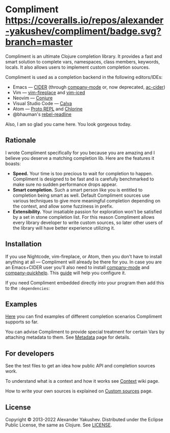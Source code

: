 * Compliment [[https://circleci.com/gh/alexander-yakushev/compliment][https://img.shields.io/circleci/project/github/alexander-yakushev/compliment/master.svg]] [[https://coveralls.io/r/alexander-yakushev/compliment?branch=master][https://coveralls.io/repos/alexander-yakushev/compliment/badge.svg?branch=master]] [[https://clojars.org/compliment][https://versions.deps.co/alexander-yakushev/compliment/downloads.svg]] [[https://versions.deps.co/alexander-yakushev/compliment][https://versions.deps.co/images/up-to-date.svg]] [[CHANGELOG.md][https://img.shields.io/badge/-changelog-blue.svg]]

  Compliment is an ultimate Clojure completion library. It provides a fast and
  smart solution to complete vars, namespaces, class members, keywords, locals.
  It also allows users to implement custom completion sources.

  Compliment is used as a completion backend in the following editors/IDEs:

  - Emacs --- [[https://cider.readthedocs.io/en/latest/code_completion/][CIDER]] (through [[http://company-mode.github.io/][company-mode]] or, now deprecated, [[https://github.com/clojure-emacs/ac-cider][ac-cider]])
  - Vim --- [[https://github.com/tpope/vim-fireplace][vim-fireplace]] and [[https://liquidz.github.io/vim-iced/][vim-iced]]
  - Neovim --- [[https://github.com/Olical/conjure][Conjure]]
  - Visual Studio Code --- [[https://calva.io/][Calva]]
  - Atom --- [[https://atom.io/packages/proto-repl][Proto REPL]] and [[https://atom.io/packages/chlorine][Chlorine]]
  - @bhauman's [[https://github.com/bhauman/rebel-readline/][rebel-readline]]

  Also, I am so glad you came here. You look gorgeous today.

** Rationale

   I wrote Compliment specifically for you because you are amazing and I believe
   you deserve a matching completion lib. Here are the features it boasts:

   - *Speed.* Your time is too precious to wait for completion to happen.
     Compliment is designed to be fast and is carefully benchmarked to make sure
     no sudden performance drops appear.
   - *Smart completion.* Such a smart person like you is entitled to completion
     being smart as well. Default Compliment sources use various techniques to
     give more meaningful completion depending on the context, and allow some
     fuzziness in prefix.
   - *Extensibility.* Your insatiable passion for exploration won't be satisfied
     by a set in stone completion list. For this reason Compliment allows every
     library developer to write custom sources, so later other users of the
     library will have better experience utilizing it.

** Installation

   If you use Nightcode, vim-fireplace, or Atom, then you don't have to install
   anything at all --- Compliment will already be there for you. In case you are
   an Emacs+CIDER user you'll also need to install [[http://company-mode.github.io/][company-mode]] and
   [[https://github.com/expez/company-quickhelp][company-quickhelp]]. This [[https://cider.readthedocs.io/en/latest/code_completion/][guide]] will help you configure it.

   If you need Compliment embedded directly into your program then add this to
   the =:dependencies=:

   [[https://clojars.org/compliment][https://clojars.org/compliment/latest-version.svg]]

** Examples

   [[https://github.com/alexander-yakushev/compliment/wiki/Examples][Here]] you can find examples of different completion scenarios
   Compliment supports so far.

   You can advise Compliment to provide special treatment for certain Vars by
   attaching metadata to them. See [[https://github.com/alexander-yakushev/compliment/wiki/Metadata][Metadata]] page for details.

** For developers

   See the test files to get an idea how public API and completion sources work.

   To understand what is a context and how it works see [[https://github.com/alexander-yakushev/compliment/wiki/Context][Context]] wiki
   page.

   How to write your own sources is explained on [[https://github.com/alexander-yakushev/compliment/wiki/Custom-sources][Custom sources]] page.

** License

   Copyright © 2013-2022 Alexander Yakushev. Distributed under the Eclipse
   Public License, the same as Clojure. See [[https://github.com/alexander-yakushev/compliment/blob/master/LICENSE][LICENSE]].
